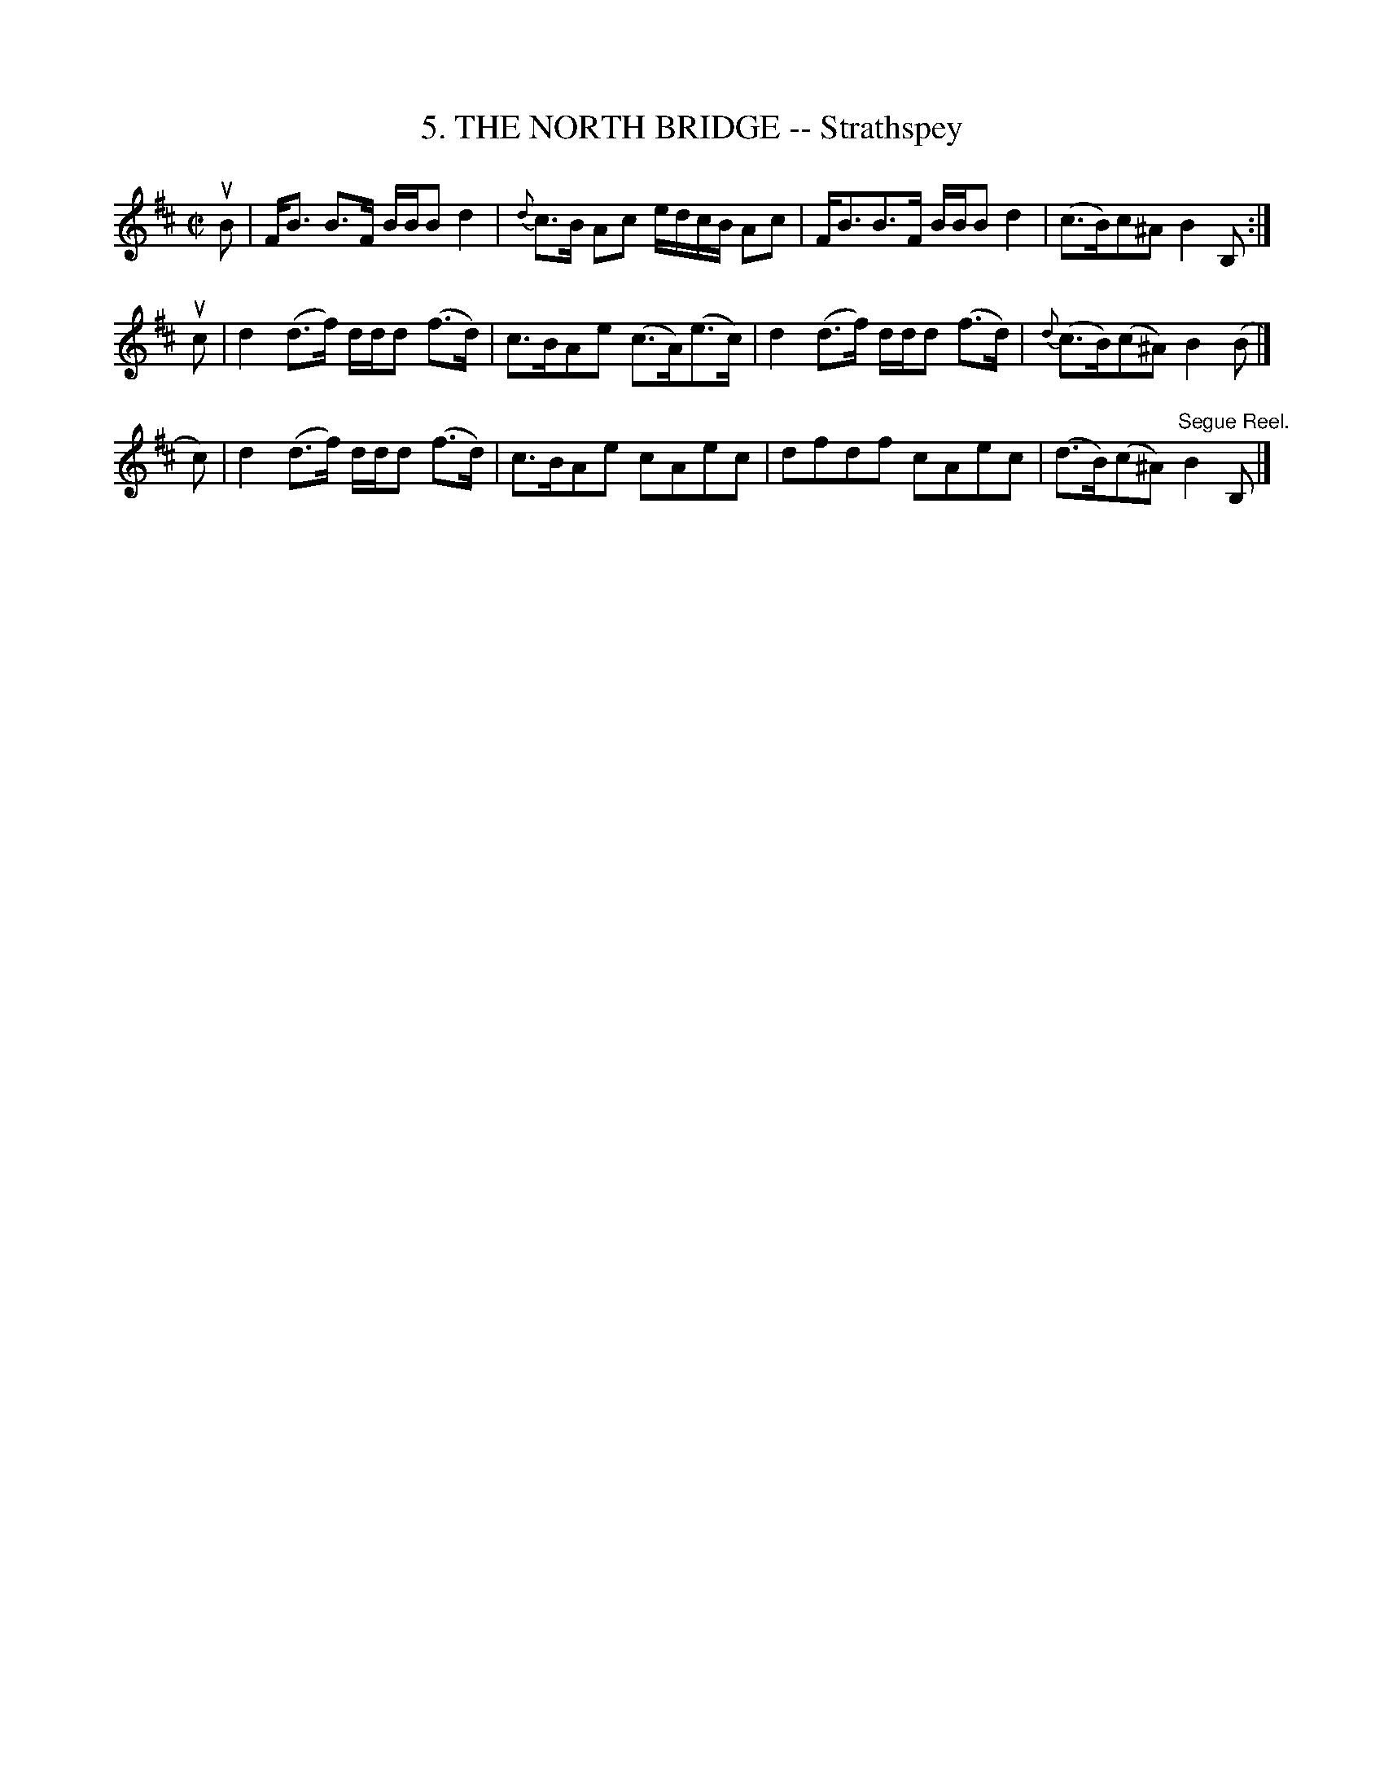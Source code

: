 X: 10732
T: 5. THE NORTH BRIDGE -- Strathspey
R: strathspey
N: Six Strathspeys and Reels Arranged by W.B. Laybourn
B: K\"ohler's Violin Repository, v.1, 1885 p.73 #2
F: http://www.archive.org/details/klersviolinrepos01edin
Z: 2012 John Chambers <jc:trillian.mit.edu>
M: C|
L: 1/8
K: Bm
uB | F<B B>F B/B/B d2 | {d}c>B Ac e/d/c/B/ Ac | F<BB>F B/B/B d2 | (c>B)c^A B2B, :|
uc | d2 (d>f) d/d/d (f>d) | c>BAe (c>A)(e>c) | d2 (d>f) d/d/d (f>d) | {d}(c>B)(c^A) B2(B |]
 c)| d2 (d>f) d/d/d (f>d) | c>BAe cAec | dfdf cAec | (d>B)(c^A) "Segue Reel."B2B, |]
